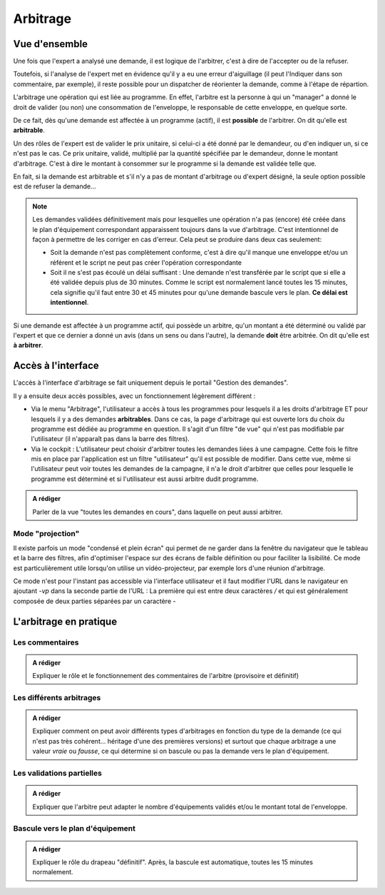 Arbitrage
=========

Vue d'ensemble
--------------

Une fois que l'expert a analysé une demande, il est logique de l'arbitrer, c'est à dire de l'accepter ou de la refuser.

Toutefois, si l'analyse de l'expert met en évidence qu'il y a eu une erreur d'aiguillage (il peut l'Indiquer
dans son commentaire, par exemple), il reste possible pour un dispatcher de réorienter la demande, comme à l'étape de répartion.

L'arbitrage une opération qui est liée au programme. En effet, l'arbitre est la personne à qui un "manager"
a donné le droit de valider (ou non) une consommation de l'enveloppe, le responsable de cette enveloppe, en quelque sorte.

De ce fait, dès qu'une demande est affectée à un programme (actif), il est **possible** de l'arbitrer. On dit qu'elle
est **arbitrable**. 

Un des rôles de l'expert est de valider le prix unitaire, si celui-ci a été donné par le demandeur,
ou d'en indiquer un, si ce n'est pas le cas. Ce prix unitaire, validé, multiplié par la quantité spécifiée par  
le demandeur, donne le montant d'arbitrage. C'est à dire le montant à consommer sur le programme
si la demande est validée telle que.

En fait, si la demande est arbitrable et s'il n'y a pas de montant d'arbitrage ou d'expert désigné, la seule option possible est de refuser 
la demande...

.. note:: 
    Les demandes validées définitivement mais pour lesquelles une opération n'a pas (encore) été créée dans le plan d'équipement correspondant
    apparaissent toujours dans la vue d'arbitrage. C'est intentionnel de façon à permettre de les corriger en cas d'erreur. Cela peut se produire dans 
    deux cas seulement:

    - Soit la demande n'est pas complètement conforme, c'est à dire qu'il manque une enveloppe et/ou un référent et le script ne peut pas 
      créer l'opération correspondante
    - Soit il ne s'est pas écoulé un délai suffisant : Une demande n'est transférée par le script que si elle a été validée depuis plus de 30 minutes. Comme le script 
      est normalement lancé toutes les 15 minutes, cela signifie qu'il faut entre 30 et 45 minutes pour qu'une demande bascule vers le plan. **Ce délai est intentionnel**.


Si une demande est affectée à un programme actif, qui possède un arbitre, qu'un montant a été déterminé ou validé par l'expert 
et que ce dernier a donné un avis (dans un sens ou dans l'autre), la demande **doit** être arbitrée. On dit qu'elle est
**à arbitrer**.

Accès à l'interface
-------------------

L'accès à l'interface d'arbitrage se fait uniquement depuis le portail "Gestion des demandes".

Il y a ensuite deux accès possibles, avec un fonctionnement légèrement différent :

- Via le menu "Arbitrage", l'utilisateur a accès à tous les programmes pour lesquels il a les droits d'arbitrage ET 
  pour lesquels il y a des demandes **arbitrables**. Dans ce cas, la page d'arbitrage qui est ouverte lors du choix du programme
  est dédiée au programme en question. Il s'agit d'un filtre "de vue" qui n'est pas modifiable par l'utilisateur (il n'apparaît pas 
  dans la barre des filtres).

- Via le cockpit : L'utilisateur peut choisir d'arbitrer toutes les demandes liées à une campagne. Cette fois le filtre mis en place par 
  l'application est un filtre "utilisateur" qu'il est possible de modifier. Dans cette vue, même si l'utilisateur
  peut voir toutes les demandes de la campagne, il n'a le droit d'arbitrer que celles pour lesquelle le programme est déterminé et si l'utilisateur 
  est aussi arbitre dudit programme.


.. admonition:: A rédiger

    Parler de la vue "toutes les demandes en cours", dans laquelle on peut aussi arbitrer.


Mode "projection"
+++++++++++++++++

Il existe parfois un mode "condensé et plein écran" qui permet de ne garder dans la 
fenêtre du navigateur que le tableau et la barre des filtres, afin d'optimiser l'espace
sur des écrans de faible définition ou pour faciliter la lisibilité. Ce mode est particulièrement
utile lorsqu'on utilise un vidéo-projecteur, par exemple lors d'une réunion d'arbitrage.

Ce mode n'est pour l'instant pas accessible via l'interface utilisateur et il faut modifier
l'URL dans le navigateur en ajoutant `-vp` dans la seconde partie de l'URL : La première qui est entre
deux caractères `/` et qui est généralement composée de deux parties séparées par un caractère `-`

L'arbitrage en pratique
-----------------------

Les commentaires
++++++++++++++++

.. admonition:: A rédiger

    Expliquer le rôle et le fonctionnement des commentaires de l'arbitre (provisoire et définitif)

Les différents arbitrages
+++++++++++++++++++++++++

.. admonition:: A rédiger

    Expliquer comment on peut avoir différents types d'arbitrages en fonction du type de la demande (ce qui n'est pas très cohérent... héritage d'une des premières versions)
    et surtout que chaque arbitrage a une valeur *vraie* ou *fausse*, ce qui détermine si on bascule ou pas la demande vers le plan d'équipement.

Les validations partielles
++++++++++++++++++++++++++

.. admonition:: A rédiger

    Expliquer que l'arbitre peut adapter le nombre d'équipements validés et/ou le montant total de l'enveloppe.

Bascule vers le plan d'équipement
+++++++++++++++++++++++++++++++++

.. admonition:: A rédiger

    Expliquer le rôle du drapeau "définitif".
    Après, la bascule est automatique, toutes les 15 minutes normalement.
